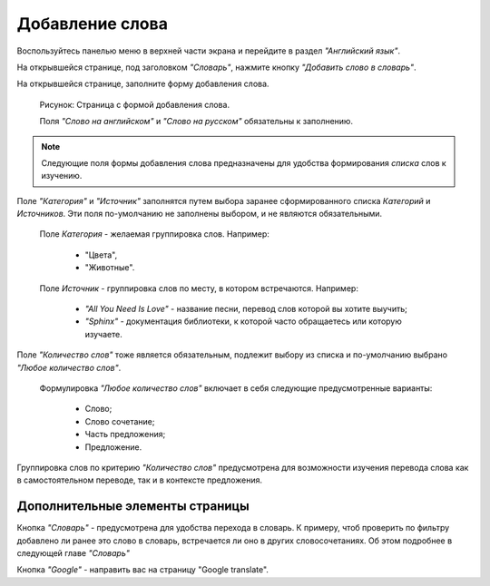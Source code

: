 Добавление слова
----------------

Воспользуйтесь панелью меню в верхней части экрана и перейдите в раздел
*"Английский язык"*.

На открывшейся странице, под заголовком *"Словарь"*, нажмите кнопку
*"Добавить слово в словарь"*.

На открывшейся странице, заполните форму добавления слова.

.. figure:: ../images/words/word-add.png

    Рисунок: Страница с формой добавления слова.

    Поля *"Слово на английском"* и *"Слово на русском"*
    обязательны к заполнению.

.. note::

    Следующие поля формы добавления слова предназначены для удобства
    формирования *списка* слов к изучению.

Поле *"Категория"* и *"Источник"* заполнятся путем выбора заранее
сформированного списка *Категорий* и *Источников*.
Эти поля по-умолчанию не заполнены выбором, и не являются обязательными.

    Поле *Категория* - желаемая группировка слов. Например:

        - "Цвета",
        - "Животные".

    Поле *Источник* - группировка слов по месту, в котором встречаются.
    Например:

        - *"All You Need Is Love"* - название песни,
          перевод слов которой вы хотите выучить;
        - *"Sphinx"* - документация библиотеки,
          к которой часто обращаетесь или которую изучаете.

Поле *"Количество слов"* тоже является обязательным, подлежит выбору из списка
и по-умолчанию выбрано *"Любое количество слов"*.

    Формулировка *"Любое количество слов"* включает в себя
    следующие предусмотренные варианты:

        - Слово;
        - Слово сочетание;
        - Часть предложения;
        - Предложение.

Группировка слов по критерию *"Количество слов"* предусмотрена
для возможности изучения перевода слова как в самостоятельном переводе,
так и в контексте предложения.

Дополнительные элементы страницы
^^^^^^^^^^^^^^^^^^^^^^^^^^^^^^^^

Кнопка *"Словарь"* - предусмотрена для удобства перехода в словарь.
К примеру, чтоб проверить по фильтру добавлено ли ранее это слово в словарь,
встречается ли оно в других словосочетаниях.
Об этом подробнее в следующей главе *"Словарь"*

Кнопка *"Google"* - направить вас на страницу "Google translate".
